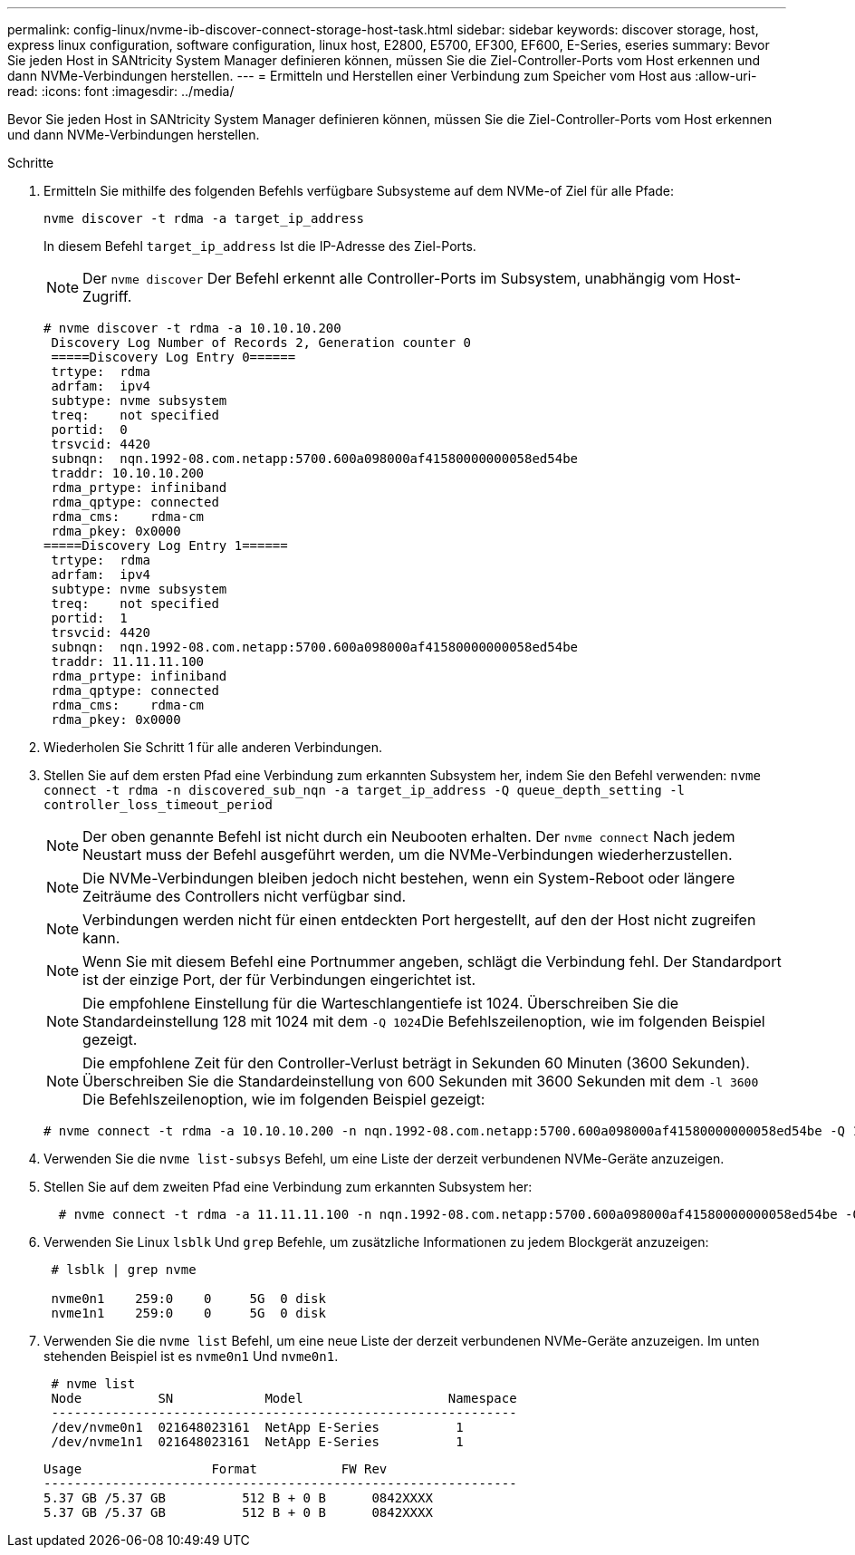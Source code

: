 ---
permalink: config-linux/nvme-ib-discover-connect-storage-host-task.html 
sidebar: sidebar 
keywords: discover storage, host, express linux configuration, software configuration, linux host, E2800, E5700, EF300, EF600, E-Series, eseries 
summary: Bevor Sie jeden Host in SANtricity System Manager definieren können, müssen Sie die Ziel-Controller-Ports vom Host erkennen und dann NVMe-Verbindungen herstellen. 
---
= Ermitteln und Herstellen einer Verbindung zum Speicher vom Host aus
:allow-uri-read: 
:icons: font
:imagesdir: ../media/


[role="lead"]
Bevor Sie jeden Host in SANtricity System Manager definieren können, müssen Sie die Ziel-Controller-Ports vom Host erkennen und dann NVMe-Verbindungen herstellen.

.Schritte
. Ermitteln Sie mithilfe des folgenden Befehls verfügbare Subsysteme auf dem NVMe-of Ziel für alle Pfade:
+
[listing]
----
nvme discover -t rdma -a target_ip_address
----
+
In diesem Befehl `target_ip_address` Ist die IP-Adresse des Ziel-Ports.

+

NOTE: Der `nvme discover` Der Befehl erkennt alle Controller-Ports im Subsystem, unabhängig vom Host-Zugriff.

+
[listing]
----
# nvme discover -t rdma -a 10.10.10.200
 Discovery Log Number of Records 2, Generation counter 0
 =====Discovery Log Entry 0======
 trtype:  rdma
 adrfam:  ipv4
 subtype: nvme subsystem
 treq:    not specified
 portid:  0
 trsvcid: 4420
 subnqn:  nqn.1992-08.com.netapp:5700.600a098000af41580000000058ed54be
 traddr: 10.10.10.200
 rdma_prtype: infiniband
 rdma_qptype: connected
 rdma_cms:    rdma-cm
 rdma_pkey: 0x0000
=====Discovery Log Entry 1======
 trtype:  rdma
 adrfam:  ipv4
 subtype: nvme subsystem
 treq:    not specified
 portid:  1
 trsvcid: 4420
 subnqn:  nqn.1992-08.com.netapp:5700.600a098000af41580000000058ed54be
 traddr: 11.11.11.100
 rdma_prtype: infiniband
 rdma_qptype: connected
 rdma_cms:    rdma-cm
 rdma_pkey: 0x0000
----
. Wiederholen Sie Schritt 1 für alle anderen Verbindungen.
. Stellen Sie auf dem ersten Pfad eine Verbindung zum erkannten Subsystem her, indem Sie den Befehl verwenden: `nvme connect -t rdma -n discovered_sub_nqn -a target_ip_address -Q queue_depth_setting -l controller_loss_timeout_period`
+

NOTE: Der oben genannte Befehl ist nicht durch ein Neubooten erhalten. Der `nvme connect` Nach jedem Neustart muss der Befehl ausgeführt werden, um die NVMe-Verbindungen wiederherzustellen.

+

NOTE: Die NVMe-Verbindungen bleiben jedoch nicht bestehen, wenn ein System-Reboot oder längere Zeiträume des Controllers nicht verfügbar sind.

+

NOTE: Verbindungen werden nicht für einen entdeckten Port hergestellt, auf den der Host nicht zugreifen kann.

+

NOTE: Wenn Sie mit diesem Befehl eine Portnummer angeben, schlägt die Verbindung fehl. Der Standardport ist der einzige Port, der für Verbindungen eingerichtet ist.

+

NOTE: Die empfohlene Einstellung für die Warteschlangentiefe ist 1024. Überschreiben Sie die Standardeinstellung 128 mit 1024 mit dem ``-Q 1024``Die Befehlszeilenoption, wie im folgenden Beispiel gezeigt.

+

NOTE: Die empfohlene Zeit für den Controller-Verlust beträgt in Sekunden 60 Minuten (3600 Sekunden). Überschreiben Sie die Standardeinstellung von 600 Sekunden mit 3600 Sekunden mit dem `-l 3600` Die Befehlszeilenoption, wie im folgenden Beispiel gezeigt:

+
[listing]
----
# nvme connect -t rdma -a 10.10.10.200 -n nqn.1992-08.com.netapp:5700.600a098000af41580000000058ed54be -Q 1024 -l 3600
----
. Verwenden Sie die `nvme list-subsys` Befehl, um eine Liste der derzeit verbundenen NVMe-Geräte anzuzeigen.
. Stellen Sie auf dem zweiten Pfad eine Verbindung zum erkannten Subsystem her:
+
[listing]
----
  # nvme connect -t rdma -a 11.11.11.100 -n nqn.1992-08.com.netapp:5700.600a098000af41580000000058ed54be -Q 1024 -l 3600
----
. Verwenden Sie Linux `lsblk` Und `grep` Befehle, um zusätzliche Informationen zu jedem Blockgerät anzuzeigen:
+
[listing]
----
 # lsblk | grep nvme

 nvme0n1    259:0    0     5G  0 disk
 nvme1n1    259:0    0     5G  0 disk
----
. Verwenden Sie die `nvme list` Befehl, um eine neue Liste der derzeit verbundenen NVMe-Geräte anzuzeigen. Im unten stehenden Beispiel ist es `nvme0n1` Und `nvme0n1`.
+
[listing]
----
 # nvme list
 Node          SN            Model                   Namespace
 -------------------------------------------------------------
 /dev/nvme0n1  021648023161  NetApp E-Series          1
 /dev/nvme1n1  021648023161  NetApp E-Series          1
----
+
[listing]
----
Usage                 Format           FW Rev
--------------------------------------------------------------
5.37 GB /5.37 GB          512 B + 0 B      0842XXXX
5.37 GB /5.37 GB          512 B + 0 B      0842XXXX
----

